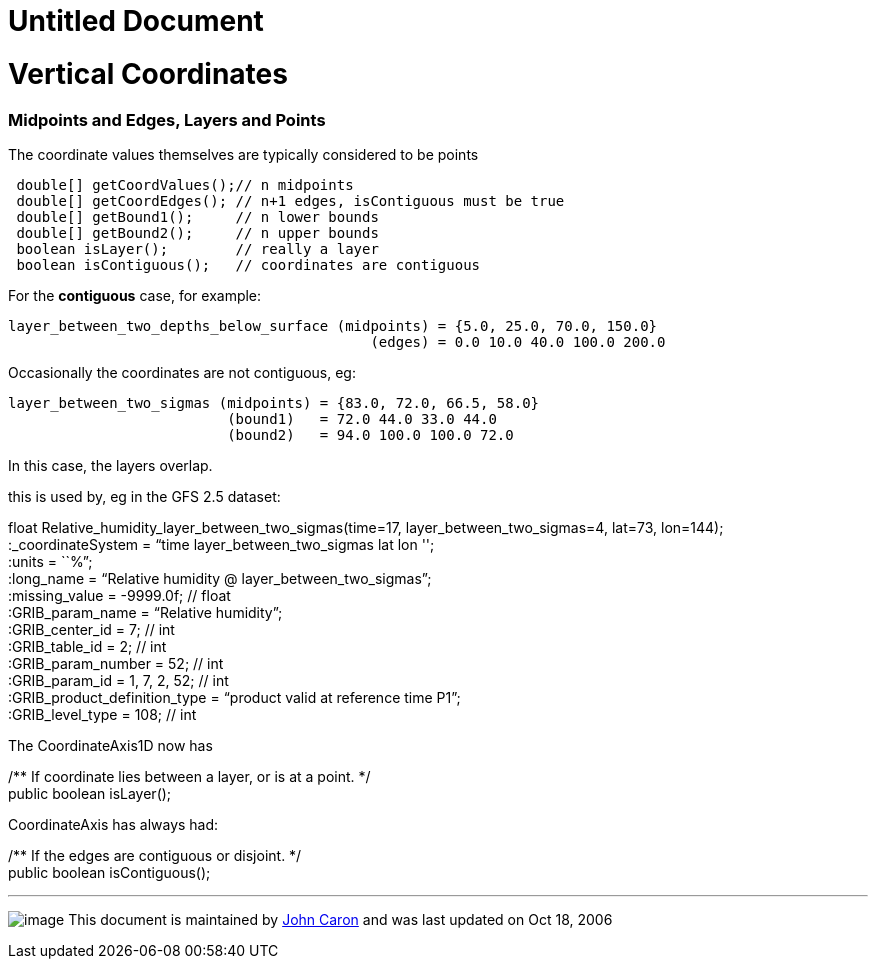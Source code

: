 Untitled Document
=================

= Vertical Coordinates

=== Midpoints and Edges, Layers and Points

The coordinate values themselves are typically considered to be points

------------------------------------------------------------------
 double[] getCoordValues();// n midpoints
 double[] getCoordEdges(); // n+1 edges, isContiguous must be true
 double[] getBound1();     // n lower bounds
 double[] getBound2();     // n upper bounds
 boolean isLayer();        // really a layer
 boolean isContiguous();   // coordinates are contiguous
------------------------------------------------------------------

For the *contiguous* case, for example:

------------------------------------------------------------------------------
layer_between_two_depths_below_surface (midpoints) = {5.0, 25.0, 70.0, 150.0}
                                           (edges) = 0.0 10.0 40.0 100.0 200.0
------------------------------------------------------------------------------

Occasionally the coordinates are not contiguous, eg:

---------------------------------------------------------------
layer_between_two_sigmas (midpoints) = {83.0, 72.0, 66.5, 58.0}
                          (bound1)   = 72.0 44.0 33.0 44.0
                          (bound2)   = 94.0 100.0 100.0 72.0
---------------------------------------------------------------

In this case, the layers overlap.

this is used by, eg in the GFS 2.5 dataset:

float Relative_humidity_layer_between_two_sigmas(time=17,
layer_between_two_sigmas=4, lat=73, lon=144); +
 :_coordinateSystem = ``time layer_between_two_sigmas lat lon ''; +
 :units = ``%''; +
 :long_name = ``Relative humidity @ layer_between_two_sigmas''; +
 :missing_value = -9999.0f; // float +
 :GRIB_param_name = ``Relative humidity''; +
 :GRIB_center_id = 7; // int +
 :GRIB_table_id = 2; // int +
 :GRIB_param_number = 52; // int +
 :GRIB_param_id = 1, 7, 2, 52; // int +
 :GRIB_product_definition_type = ``product valid at reference time
P1''; +
 :GRIB_level_type = 108; // int

The CoordinateAxis1D now has

/** If coordinate lies between a layer, or is at a point. */ +
 public boolean isLayer();

CoordinateAxis has always had:

/** If the edges are contiguous or disjoint. */ +
 public boolean isContiguous();

'''''

image:../nc.gif[image] This document is maintained by
mailto:caron@unidata.ucar.edu[John Caron] and was last updated on Oct
18, 2006
